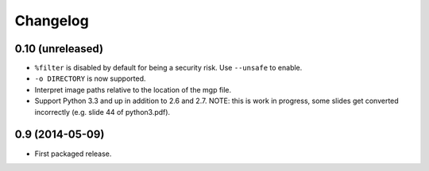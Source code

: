 Changelog
---------

0.10 (unreleased)
~~~~~~~~~~~~~~~~~

- ``%filter`` is disabled by default for being a security risk.  Use
  ``--unsafe`` to enable.

- ``-o DIRECTORY`` is now supported.

- Interpret image paths relative to the location of the mgp file.

- Support Python 3.3 and up in addition to 2.6 and 2.7.
  NOTE: this is work in progress, some slides get converted incorrectly
  (e.g. slide 44 of python3.pdf).


0.9 (2014-05-09)
~~~~~~~~~~~~~~~~

- First packaged release.
